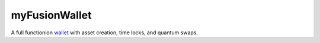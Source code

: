 ==============
myFusionWallet
==============


A full functionion `wallet <https://github.com/FUSIONFoundation/myfusionwallet>`_ with asset creation, time locks, and quantum swaps.
 